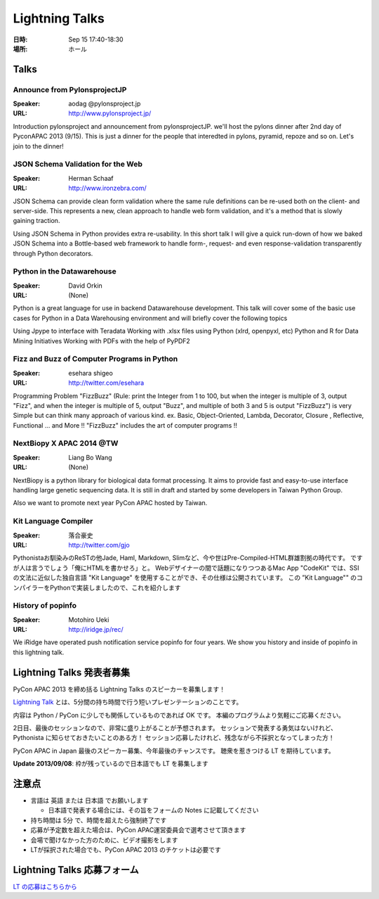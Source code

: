 =================
 Lightning Talks
=================

:日時: Sep 15 17:40-18:30
:場所: ホール

Talks
======
Announce from PylonsprojectJP
~~~~~~~~~~~~~~~~~~~~~~~~~~~~~
:Speaker: aodag @pylonsproject.jp
:URL: http://www.pylonsproject.jp/
Introduction pylonsproject and announcement from pylonsprojectJP.
we'll host the pylons dinner after 2nd day of PyconAPAC 2013 (9/15).
This is just a dinner for the people that interedted in pylons, pyramid, repoze and so on.
Let's join to the dinner!

JSON Schema Validation for the Web
~~~~~~~~~~~~~~~~~~~~~~~~~~~~~
:Speaker: Herman Schaaf
:URL: http://www.ironzebra.com/
JSON Schema can provide clean form validation where the same rule definitions can be re-used both on the client- and server-side. This represents a new, clean approach to handle web form validation, and it's a method that is slowly gaining traction. 

Using JSON Schema in Python provides extra re-usability. In this short talk I will give a quick run-down of how we baked JSON Schema into a Bottle-based web framework to handle form-, request- and even response-validation transparently through Python decorators.


Python in the Datawarehouse
~~~~~~~~~~~~~~~~~~~~~~~~~~~~~
:Speaker: David Orkin
:URL: (None)
Python is a great language for use in backend Datawarehouse development. This talk will cover some of the basic use cases for Python in a Data Warehousing environment and will briefly cover the following topics

Using Jpype to interface with Teradata
Working with .xlsx files using Python (xlrd, openpyxl, etc)
Python and R for Data Mining Initiatives
Working with PDFs with the help of PyPDF2


Fizz and Buzz of Computer Programs in Python
~~~~~~~~~~~~~~~~~~~~~~~~~~~~~
:Speaker: esehara shigeo
:URL: http://twitter.com/esehara
Programming Problem "FizzBuzz" (Rule: print the Integer from 1 to 100, but when the integer is multiple of 3, output "Fizz", and when the integer is multiple of 5, output "Buzz", and multiple of both 3 and 5 is output "FizzBuzz") is very Simple but can think many approach of various kind. ex. Basic, Object-Oriented, Lambda, Decorator, Closure , Reflective, Functional ... and More !! "FizzBuzz" includes  the art of computer programs !! 

NextBiopy X APAC 2014 @TW
~~~~~~~~~~~~~~~~~~~~~~~~~~~~~
:Speaker: Liang Bo Wang
:URL: (None)
NextBiopy is a python library for biological data format processing. It aims to provide fast and easy-to-use interface handling large genetic sequencing data. It is still in draft and started by some developers in Taiwan Python Group.

Also we want to promote next year PyCon APAC hosted by Taiwan.

Kit Language Compiler
~~~~~~~~~~~~~~~~~~~~~~~~~~~~~
:Speaker: 落合豪史
:URL: http://twitter.com/gjo
Pythonistaお馴染みのReSTの他Jade, Haml, Markdown, Slimなど、今や世はPre-Compiled-HTML群雄割拠の時代です。
ですが人は言うでしょう「俺にHTMLを書かせろ」と。
Webデザイナーの間で話題になりつつあるMac App "CodeKit" では、SSIの文法に近似した独自言語 "Kit Language" を使用することができ、その仕様は公開されています。
この ”Kit Language"" のコンパイラーをPythonで実装しましたので、これを紹介します

History of popinfo
~~~~~~~~~~~~~~~~~~~~~~~~~~~~~
:Speaker: Motohiro Ueki
:URL: http://iridge.jp/rec/
We iRidge have operated push notification service popinfo for four years. We show you history and inside of popinfo in this lightning talk.

Lightning Talks 発表者募集
==========================
PyCon APAC 2013 を締め括る Lightning Talks のスピーカーを募集します！

`Lightning Talk <http://ja.wikipedia.org/wiki/%E3%83%A9%E3%82%A4%E3%83%88%E3%83%8B%E3%83%B3%E3%82%B0%E3%83%88%E3%83%BC%E3%82%AF>`_ とは、5分間の持ち時間で行う短いプレゼンテーションのことです。

内容は Python / PyCon に少しでも関係しているものであれば OK です。
本編のプログラムより気軽にご応募ください。

2日目、最後のセッションなので、非常に盛り上がることが予想されます。
セッションで発表する勇気はないけれど、Pythonista に知らせておきたいことのある方！
セッション応募したけれど、残念ながら不採択となってしまった方！

PyCon APAC in Japan 最後のスピーカー募集、今年最後のチャンスです。
聴衆を惹きつける LT を期待しています。

**Update 2013/09/08**: 枠が残っているので日本語でも LT を募集します

注意点
======
- 言語は 英語 または 日本語 でお願いします

  - 日本語で発表する場合には、その旨をフォームの Notes に記載してください

- 持ち時間は 5分 で、時間を超えたら強制終了です
- 応募が予定数を超えた場合は、PyCon APAC運営委員会で選考させて頂きます
- 会場で聞けなかった方のために、ビデオ撮影をします
- LTが採択された場合でも、PyCon APAC 2013 のチケットは必要です

Lightning Talks 応募フォーム
===============================
`LT の応募はこちらから <https://docs.google.com/forms/d/1AqLKB04u_bnD_0_LlniSeCBWB9yt6hGX8uXiDYJHgxE/viewform>`_
